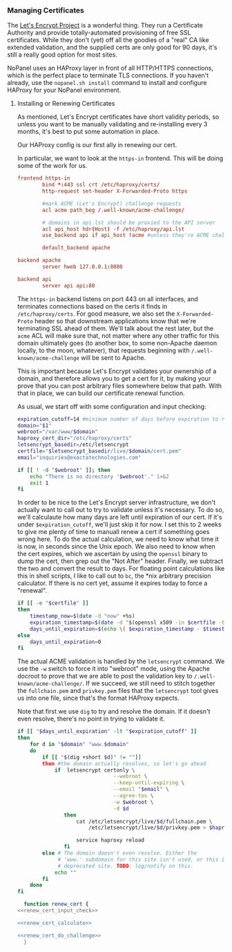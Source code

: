 *** Managing Certificates
    The [[https://letsencrypt.org/][Let's Encrypt Project]] is a wonderful thing. They run a Certificate Authority and provide totally-automated provisioning of free SSL certificates. While they don't (yet) off all the goodies of a "real" CA like extended validation, and the supplied certs are only good for 90 days, it's still a really good option for most sites. 

    NoPanel uses an HAProxy layer in front of all HTTP/HTTPS connections, which is the perfect place to terminate TLS connections. If you haven't already, use the =nopanel.sh install= command to install and configure HAProxy for your NoPanel environment.

**** Installing or Renewing Certificates
     As mentioned, Let's Encrypt certificates have short validity periods, so unless you want to be manually validating and re-installing every 3 months, it's best to put some automation in place. 

     Our HAProxy config is our first ally in renewing our cert.

#+NAME: haproxy_config_global
#+BEGIN_SRC conf :exports none
  global
          log /dev/log    local0
          log /dev/log    local1 notice
          chroot /var/lib/haproxy
          stats socket /run/haproxy/admin.sock mode 660 level admin
          stats timeout 30s
          user haproxy
          group haproxy
          daemon

          # Default SSL material locations
          ca-base /etc/ssl/certs
          crt-base /etc/ssl/private

          # Default ciphers to use on SSL-enabled listening sockets.
          # For more information, see ciphers(1SSL). This list is from:
          #  https://hynek.me/articles/hardening-your-web-servers-ssl-ciphers/
          ssl-default-bind-ciphers ECDH+AESGCM:DH+AESGCM:ECDH+AES256:DH+AES256:ECDH+AES128:DH+AES:ECDH+3DES:DH+3DES:RSA+AESGCM:RSA+AES:RSA+3DES:!aNULL:!MD5:!DSS
          ssl-default-bind-options no-sslv3
#+END_SRC

#+NAME: haproxy_config_defaults
#+BEGIN_SRC conf :exports none
  defaults
          log     global
          mode    http
          option  httplog
          option  dontlognull
          timeout connect 5000
          timeout client  50000
          timeout server  50000
          errorfile 400 /etc/haproxy/errors/400.http
          errorfile 403 /etc/haproxy/errors/403.http
          errorfile 408 /etc/haproxy/errors/408.http
          errorfile 500 /etc/haproxy/errors/500.http
          errorfile 502 /etc/haproxy/errors/502.http
          errorfile 503 /etc/haproxy/errors/503.http
          errorfile 504 /etc/haproxy/errors/504.http
#+END_SRC

#+NAME: haproxy_config_http
#+BEGIN_SRC conf :exports none
  frontend http-in
          bind *:80

          #domains in no_ssl.lst shouldn't be redirected to HTTPS
          acl no_ssl_host hdr(Host) -f /etc/haproxy/no_ssl.lst
          redirect scheme https code 301 if !{ ssl_fc } !no_ssl_host

          #mark ACME (Let's Encrypt) challenge requests
          acl acme path_beg /.well-known/acme-challenge/
          
          # domains in api.lst should be proxied to the API server
          acl api_host hdr(Host) -f /etc/haproxy/api.lst
          use_backend api if api_host !acme #unless they're ACME challenges

          default_backend apache
#+END_SRC
     
     In particular, we want to look at the =https-in= frontend. This will be doing some of the work for us.

#+NAME: haproxy_config_https
#+BEGIN_SRC conf :exports code
  frontend https-in
          bind *:443 ssl crt /etc/haproxy/certs/
          http-request set-header X-Forwarded-Proto https

          #mark ACME (Let's Encrypt) challenge requests
          acl acme path_beg /.well-known/acme-challenge/

          # domains in api.lst should be proxied to the API server
          acl api_host hdr(Host) -f /etc/haproxy/api.lst
          use_backend api if api_host !acme #unless they're ACME challenges

          default_backend apache
#+END_SRC

#+NAME: haproxy_config_backends
#+BEGIN_SRC conf
  backend apache
          server hweb 127.0.0.1:8080

  backend api
          server api api:80
#+END_SRC

     The =https-in= backend listens on port 443 on all interfaces, and terminates connections based on the certs it finds in =/etc/haproxy/certs=. For good measure, we also set the =X-Forwarded-Proto= header so that downstream applications know that we're terminating SSL ahead of them. We'll talk about the rest later, but the =acme= ACL will make sure that, not matter where any other traffic for this domain ultimately goes (to another box, to some non-Apache daemon locally, to the moon, whatever), that requests beginning with =/.well-known/acme-challenge= will be sent to Apache.

     This is important because Let's Encrypt validates your ownership of a domain, and therefore allows you to get a cert for it, by making your prove that you can post arbitrary files somewhere below that path. With that in place, we can build our certificate renewal function.

     As usual, we start off with some configuration and input checking:

#+NAME: renew_cert_input_check
#+BEGIN_SRC sh
  expiration_cutoff=14 #minimum number of days before expiration to renew the cert
  domain="$1"
  webroot="/var/www/$domain"
  haproxy_cert_dir="/etc/haproxy/certs"
  letsencrypt_basedir=/etc/letsencrypt
  certfile="$letsencrypt_basedir/live/$domain/cert.pem"
  email="inquiries@exactatechnologies.com"

  if [[ ! -d "$webroot" ]]; then
      echo "There is no directory '$webroot'." 1>&2
      exit 1
  fi
#+END_SRC

     In order to be nice to the Let's Encrypt server infrastructure, we don't actually want to call out to try to validate unless it's necessary. To do so, we'll calculaute how many days are left until expiration of our cert. If it's under =$expiration_cutoff=, we'll just skip it for now. I set this to 2 weeks to give me plenty of time to manuall renew a cert if something goes wrong here. To do the actual calculation, we need to know what time it is now, in seconds since the Unix epoch. We also need to know when the cert expires, which we ascertain by using the =openssl= binary to dump the cert, then grep out the "Not After" header. Finally, we subtract the two and convert the result to days. For floating point calculations like this in shell scripts, I like to call out to =bc=, the *nix arbitrary precision calculator. If there is no cert yet, assume it expires today to force a "renewal".

#+NAME: renew_cert_calculate
#+BEGIN_SRC sh
        if [[ -e "$certfile" ]]
        then
            timestamp_now=$(date -d "now" +%s)
            expiration_timestamp=$(date -d "$(openssl x509 -in $certfile -text -noout|grep "Not After"| cut -c 25-)" +%s)
            days_until_expiration=$(echo \( $expiration_timestamp - $timestamp_now \) / 86400 | bc)
        else
            days_until_expiration=0
        fi
#+END_SRC

     The actual ACME validation is handled by the =letsencrypt= command. We use the =-w= switch to force it into "webroot" mode, using the Apache docroot to prove that we are able to post the validation key to =/.well-known/acme-challenge/=. If we succeed, we still need to stitch together the =fullchain.pem= and =privkey.pem= files that the =letsencrypt= tool gives us into one file, since that's the format HAProxy expects.

     Note that first we use =dig= to try and resolve the domain. If it doesn't even resolve, there's no point in trying to validate it.

#+NAME: renew_cert_do_challenge
#+BEGIN_SRC sh
  if [[ "$days_until_expiration" -lt "$expiration_cutoff" ]]
  then
      for d in "$domain" "www.$domain"
      do
          if [[ "$(dig +short $d)" != ""]]
          then #the domain actually resolves, so let's go ahead
              if  letsencrypt certonly \
                                 --webroot \
                                 --keep-until-expiring \
                                 --email "$email" \
                                 --agree-tos \
                                 -w $webroot \
                                 -d $d
                 then
                     cat /etc/letsencrypt/live/$d/fullchain.pem \
                         /etc/letsencrypt/live/$d/privkey.pem > $haproxy_cert_dir/$d.pem
              
                     service haproxy reload
                 fi
          else # The domain doesn't even resolve. Either the
               # 'www.' subdomain for this site isn't used, or this is a
               # deprecated site. TODO: log/notify on this.
              echo ""
          fi
      done
  fi
#+END_SRC

#+NAME: renew_cert
#+BEGIN_SRC sh :padline no noweb: yes
  function renew_cert {
<<renew_cert_input_check>>      

<<renew_cert_calculate>>

<<renew_cert_do_challenge>>
  }
#+END_SRC

#+NAME: haproxy_config
#+BEGIN_SRC conf :padline no :exports none
<<haproxy_config_global>>

<<haproxy_config_defaults>>

<<haproxy_config_http>>

<<haproxy_config_https>>

<<haproxy_config_backends>>
#+END_SRC

